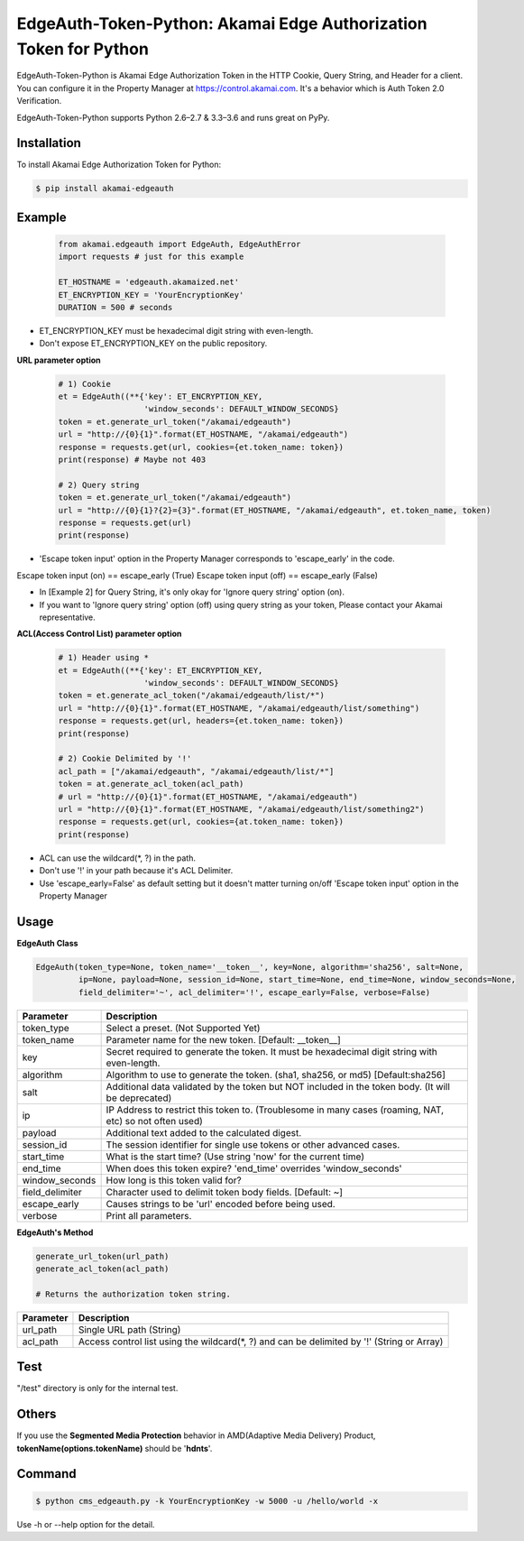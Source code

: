 EdgeAuth-Token-Python: Akamai Edge Authorization Token for Python
===========================================================

.. image:: https://img.shields.io/pypi/v/akamai-edgeauth.svg
    :target: https://pypi.python.org/pypi/akamai-edgeauth

.. image:: https://travis-ci.org/akamai/EdgeAuth-Token-Python.svg?branch=master
    :target: https://travis-ci.org/akamai/EdgeAuth-Token-Python

.. image:: http://img.shields.io/:license-apache-blue.svg 
    :target: https://github.com/akamai/EdgeAuth-Token-Python/blob/master/LICENSE


EdgeAuth-Token-Python is Akamai Edge Authorization Token in the HTTP Cookie, Query String, and Header for a client.
You can configure it in the Property Manager at https://control.akamai.com.
It's a behavior which is Auth Token 2.0 Verification.  

EdgeAuth-Token-Python supports Python 2.6–2.7 & 3.3–3.6 and runs great on PyPy.


.. image:: https://github.com/AstinCHOI/akamai-asset/blob/master/edgeauth/edgeauth.png?raw=true
    :align: center


Installation
------------

To install Akamai Edge Authorization Token for Python:  

.. code-block:: bash

    $ pip install akamai-edgeauth


Example
-------

    .. code-block:: python

        from akamai.edgeauth import EdgeAuth, EdgeAuthError
        import requests # just for this example

        ET_HOSTNAME = 'edgeauth.akamaized.net'
        ET_ENCRYPTION_KEY = 'YourEncryptionKey' 
        DURATION = 500 # seconds


* ET_ENCRYPTION_KEY must be hexadecimal digit string with even-length.
* Don't expose ET_ENCRYPTION_KEY on the public repository.

**URL parameter option**

    .. code-block:: python

        # 1) Cookie
        et = EdgeAuth((**{'key': ET_ENCRYPTION_KEY, 
                          'window_seconds': DEFAULT_WINDOW_SECONDS}
        token = et.generate_url_token("/akamai/edgeauth")
        url = "http://{0}{1}".format(ET_HOSTNAME, "/akamai/edgeauth")
        response = requests.get(url, cookies={et.token_name: token})
        print(response) # Maybe not 403

        # 2) Query string
        token = et.generate_url_token("/akamai/edgeauth")
        url = "http://{0}{1}?{2}={3}".format(ET_HOSTNAME, "/akamai/edgeauth", et.token_name, token)
        response = requests.get(url)
        print(response)


* 'Escape token input' option in the Property Manager corresponds to 'escape_early' in the code.  
Escape token input (on) == escape_early (True)  
Escape token input (off) == escape_early (False)  

* In [Example 2] for Query String, it's only okay for 'Ignore query string' option (on).
* If you want to 'Ignore query string' option (off) using query string as your token, Please contact your Akamai representative.


**ACL(Access Control List) parameter option**

    .. code-block:: python

        # 1) Header using *
        et = EdgeAuth((**{'key': ET_ENCRYPTION_KEY, 
                          'window_seconds': DEFAULT_WINDOW_SECONDS}
        token = et.generate_acl_token("/akamai/edgeauth/list/*")
        url = "http://{0}{1}".format(ET_HOSTNAME, "/akamai/edgeauth/list/something")
        response = requests.get(url, headers={et.token_name: token})
        print(response)

        # 2) Cookie Delimited by '!'
        acl_path = ["/akamai/edgeauth", "/akamai/edgeauth/list/*"]
        token = at.generate_acl_token(acl_path)
        # url = "http://{0}{1}".format(ET_HOSTNAME, "/akamai/edgeauth")
        url = "http://{0}{1}".format(ET_HOSTNAME, "/akamai/edgeauth/list/something2")
        response = requests.get(url, cookies={at.token_name: token})
        print(response)
    ::

* ACL can use the wildcard(\*, ?) in the path.
* Don't use '!' in your path because it's ACL Delimiter.
* Use 'escape_early=False' as default setting but it doesn't matter turning on/off 'Escape token input' option in the Property Manager
  

Usage
-----
**EdgeAuth Class**

.. code-block:: python

    EdgeAuth(token_type=None, token_name='__token__', key=None, algorithm='sha256', salt=None,
             ip=None, payload=None, session_id=None, start_time=None, end_time=None, window_seconds=None,
             field_delimiter='~', acl_delimiter='!', escape_early=False, verbose=False)

====================  ===================================================================================================
 Parameter             Description
====================  ===================================================================================================
 token_type            Select a preset. (Not Supported Yet)  
 token_name            Parameter name for the new token. [Default: __token__]
 key                   Secret required to generate the token. It must be hexadecimal digit string with even-length.
 algorithm             Algorithm to use to generate the token. (sha1, sha256, or md5) [Default:sha256]
 salt                  Additional data validated by the token but NOT included in the token body. (It will be deprecated)
 ip                    IP Address to restrict this token to. (Troublesome in many cases (roaming, NAT, etc) so not often used)
 payload               Additional text added to the calculated digest.
 session_id            The session identifier for single use tokens or other advanced cases.
 start_time            What is the start time? (Use string 'now' for the current time)
 end_time              When does this token expire? 'end_time' overrides 'window_seconds'
 window_seconds        How long is this token valid for?
 field_delimiter       Character used to delimit token body fields. [Default: ~]
 escape_early          Causes strings to be 'url' encoded before being used.
 verbose               Print all parameters.
====================  ===================================================================================================

**EdgeAuth's Method**

.. code-block:: python

    generate_url_token(url_path)
    generate_acl_token(acl_path)

    # Returns the authorization token string.

+----------------+--------------------------------------------------------------------------------------------+
| Parameter      | Description                                                                                |
+================+============================================================================================+
| url_path       | Single URL path (String)                                                                   |
+----------------+--------------------------------------------------------------------------------------------+
| acl_path       | Access control list using the wildcard(\*, ?) and can be delimited by '!' (String or Array)|
+----------------+--------------------------------------------------------------------------------------------+


Test
----
"/test" directory is only for the internal test.


Others
------
If you use the **Segmented Media Protection** behavior in AMD(Adaptive Media Delivery) Product, **tokenName(options.tokenName)** should be '**hdnts**'.

.. image:: https://github.com/AstinCHOI/akamai-asset/blob/master/edgeauth/segmented_media_protection.png?raw=true
    :align: center


Command
-------

.. code-block:: bash

    $ python cms_edgeauth.py -k YourEncryptionKey -w 5000 -u /hello/world -x

Use -h or --help option for the detail.